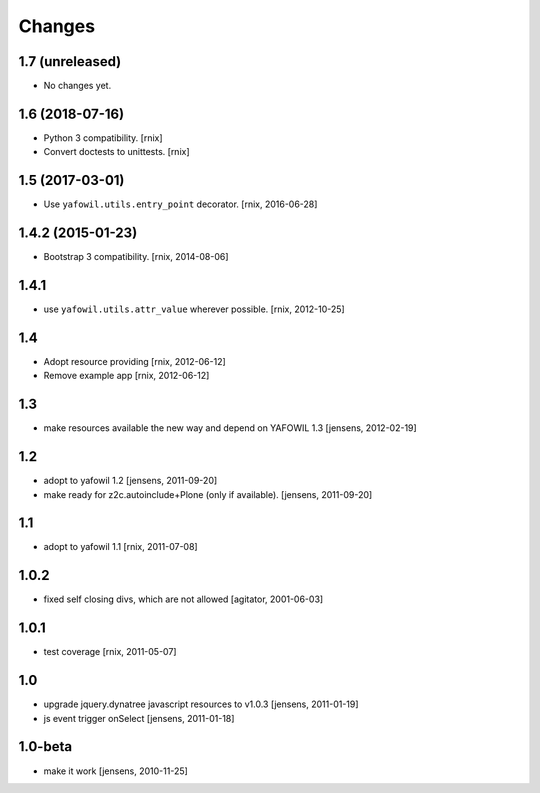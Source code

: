 Changes
=======

1.7 (unreleased)
----------------

- No changes yet.


1.6 (2018-07-16)
----------------

- Python 3 compatibility.
  [rnix]

- Convert doctests to unittests.
  [rnix]


1.5 (2017-03-01)
----------------

- Use ``yafowil.utils.entry_point`` decorator.
  [rnix, 2016-06-28]


1.4.2 (2015-01-23)
------------------

- Bootstrap 3 compatibility.
  [rnix, 2014-08-06]


1.4.1
-----

- use ``yafowil.utils.attr_value`` wherever possible.
  [rnix, 2012-10-25]


1.4
---

- Adopt resource providing
  [rnix, 2012-06-12]

- Remove example app
  [rnix, 2012-06-12]


1.3
---

- make resources available the new way and depend on YAFOWIL 1.3
  [jensens, 2012-02-19]


1.2
---

- adopt to yafowil 1.2
  [jensens, 2011-09-20]

- make ready for z2c.autoinclude+Plone (only if available).
  [jensens, 2011-09-20]


1.1
---

- adopt to yafowil 1.1
  [rnix, 2011-07-08]


1.0.2
-----

- fixed self closing divs, which are not allowed
  [agitator, 2001-06-03]


1.0.1
-----

- test coverage
  [rnix, 2011-05-07]


1.0
---

- upgrade jquery.dynatree javascript resources to v1.0.3
  [jensens, 2011-01-19]

- js event trigger onSelect
  [jensens, 2011-01-18]


1.0-beta
--------

- make it work
  [jensens, 2010-11-25]
